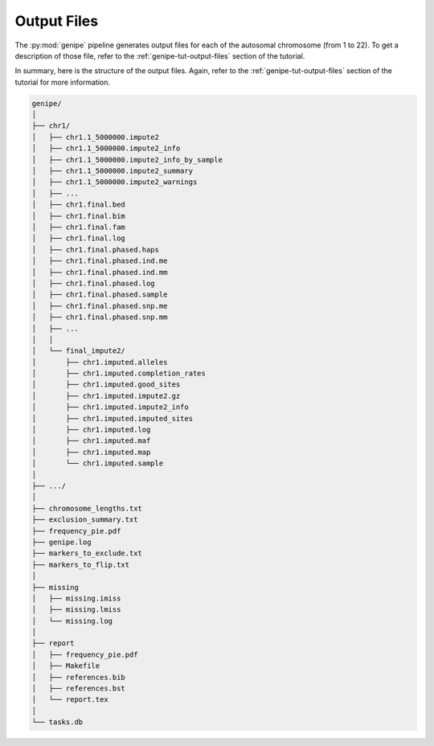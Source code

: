 Output Files
=============

The :py:mod:`genipe` pipeline generates output files for each of the autosomal
chromosome (from 1 to 22). To get a description of those file, refer to the
:ref:`genipe-tut-output-files` section of the tutorial.

In summary, here is the structure of the output files. Again, refer to the
:ref:`genipe-tut-output-files` section of the tutorial for more information.

.. code-block:: text

   genipe/
   │
   ├── chr1/
   │   ├── chr1.1_5000000.impute2
   │   ├── chr1.1_5000000.impute2_info
   │   ├── chr1.1_5000000.impute2_info_by_sample
   │   ├── chr1.1_5000000.impute2_summary
   │   ├── chr1.1_5000000.impute2_warnings
   │   ├── ...
   │   ├── chr1.final.bed
   │   ├── chr1.final.bim
   │   ├── chr1.final.fam
   │   ├── chr1.final.log
   │   ├── chr1.final.phased.haps
   │   ├── chr1.final.phased.ind.me
   │   ├── chr1.final.phased.ind.mm
   │   ├── chr1.final.phased.log
   │   ├── chr1.final.phased.sample
   │   ├── chr1.final.phased.snp.me
   │   ├── chr1.final.phased.snp.mm
   │   ├── ...
   │   │
   │   └── final_impute2/
   │       ├── chr1.imputed.alleles
   │       ├── chr1.imputed.completion_rates
   │       ├── chr1.imputed.good_sites
   │       ├── chr1.imputed.impute2.gz
   │       ├── chr1.imputed.impute2_info
   │       ├── chr1.imputed.imputed_sites
   │       ├── chr1.imputed.log
   │       ├── chr1.imputed.maf
   │       ├── chr1.imputed.map
   │       └── chr1.imputed.sample
   │
   ├── .../
   │
   ├── chromosome_lengths.txt
   ├── exclusion_summary.txt
   ├── frequency_pie.pdf
   ├── genipe.log
   ├── markers_to_exclude.txt
   ├── markers_to_flip.txt
   │
   ├── missing
   │   ├── missing.imiss
   │   ├── missing.lmiss
   │   └── missing.log
   │
   ├── report
   │   ├── frequency_pie.pdf
   │   ├── Makefile
   │   ├── references.bib
   │   ├── references.bst
   │   └── report.tex
   │
   └── tasks.db


